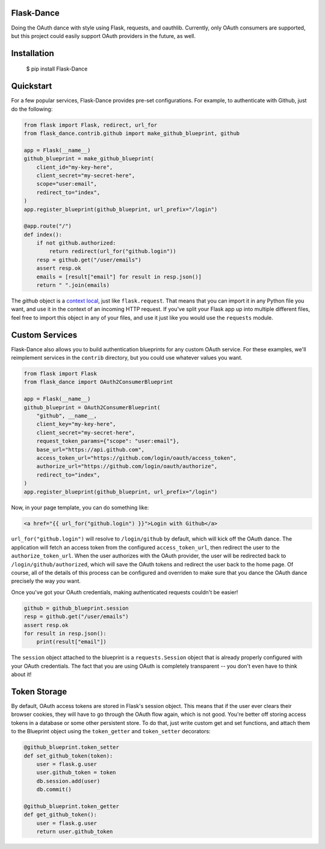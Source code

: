 Flask-Dance |build-status| |coverage-status|
============================================
Doing the OAuth dance with style using Flask, requests, and oauthlib. Currently,
only OAuth consumers are supported, but this project could easily support
OAuth providers in the future, as well.

Installation
============

    $ pip install Flask-Dance

Quickstart
==========
For a few popular services, Flask-Dance provides pre-set configurations. For
example, to authenticate with Github, just do the following:

.. code-block:: python

    from flask import Flask, redirect, url_for
    from flask_dance.contrib.github import make_github_blueprint, github

    app = Flask(__name__)
    github_blueprint = make_github_blueprint(
        client_id="my-key-here",
        client_secret="my-secret-here",
        scope="user:email",
        redirect_to="index",
    )
    app.register_blueprint(github_blueprint, url_prefix="/login")

    @app.route("/")
    def index():
        if not github.authorized:
            return redirect(url_for("github.login"))
        resp = github.get("/user/emails")
        assert resp.ok
        emails = [result["email"] for result in resp.json()]
        return " ".join(emails)

The `github` object is a `context local`_, just like ``flask.request``. That means
that you can import it in any Python file you want, and use it in the context
of an incoming HTTP request. If you've split your Flask app up into multiple
different files, feel free to import this object in any of your files, and use
it just like you would use the ``requests`` module.

.. _context local: http://flask.pocoo.org/docs/latest/quickstart/#context-locals

Custom Services
===============
Flask-Dance also allows you to build authentication blueprints for any custom OAuth
service. For these examples, we'll reimplement services in the ``contrib``
directory, but you could use whatever values you want.

.. code-block:: python

    from flask import Flask
    from flask_dance import OAuth2ConsumerBlueprint

    app = Flask(__name__)
    github_blueprint = OAuth2ConsumerBlueprint(
        "github", __name__,
        client_key="my-key-here",
        client_secret="my-secret-here",
        request_token_params={"scope": "user:email"},
        base_url="https://api.github.com",
        access_token_url="https://github.com/login/oauth/access_token",
        authorize_url="https://github.com/login/oauth/authorize",
        redirect_to="index",
    )
    app.register_blueprint(github_blueprint, url_prefix="/login")

Now, in your page template, you can do something like:

.. code-block:: jinja2

    <a href="{{ url_for("github.login") }}">Login with Github</a>

``url_for("github.login")`` will resolve to ``/login/github`` by default,
which will kick off the OAuth dance. The application will fetch an access token
from the configured ``access_token_url``, then redirect the user to the
``authorize_token_url``. When the user authorizes with the OAuth provider,
the user will be redirected back to ``/login/github/authorized``, which
will save the OAuth tokens and redirect the user back to the home page.
Of course, all of the details of this process can be configured and overriden
to make sure that you dance the OAuth dance precisely the way *you* want.

Once you've got your OAuth credentials, making authenticated requests couldn't
be easier!

.. code-block:: python

    github = github_blueprint.session
    resp = github.get("/user/emails")
    assert resp.ok
    for result in resp.json():
        print(result["email"])

The ``session`` object attached to the blueprint is a ``requests.Session`` object
that is already properly configured with your OAuth credentials. The fact that
you are using OAuth is completely transparent -- you don't even have to think
about it!

Token Storage
=============
By default, OAuth access tokens are stored in Flask's session object. This means
that if the user ever clears their browser cookies, they will have to go through
the OAuth flow again, which is not good. You're better off storing access tokens
in a database or some other persistent store. To do that, just write custom
get and set functions, and attach them to the Blueprint object using the
``token_getter`` and ``token_setter`` decorators:

.. code-block:: python

    @github_blueprint.token_setter
    def set_github_token(token):
        user = flask.g.user
        user.github_token = token
        db.session.add(user)
        db.commit()

    @github_blueprint.token_getter
    def get_github_token():
        user = flask.g.user
        return user.github_token

.. |build-status| image:: https://travis-ci.org/singingwolfboy/flask-dance.svg?branch=master
   :target: https://travis-ci.org/singingwolfboy/flask-dance
   :alt: Build status
.. |coverage-status| image:: https://img.shields.io/coveralls/singingwolfboy/flask-dance.svg
   :target: https://coveralls.io/r/singingwolfboy/flask-dance?branch=master
   :alt: Test coverage
